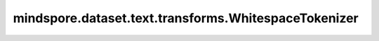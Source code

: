 mindspore.dataset.text.transforms.WhitespaceTokenizer
=====================================================

.. py:class:: mindspore.dataset.text.transforms.WhitespaceTokenizer(with_offsets=False)

    基于ICU4C定义的空白字符（' ', '\\\\t', '\\\\r', '\\\\n'）对输入字符串进行分词。

    .. note:: Windows 平台尚不支持 WhitespaceTokenizer。

    **参数：**

    - **with_offsets** (bool, 可选) - 是否输出标记(token)的偏移量，默认值：False。

    **异常：**

    - **TypeError** - 参数 `with_offsets` 的类型不为bool。
